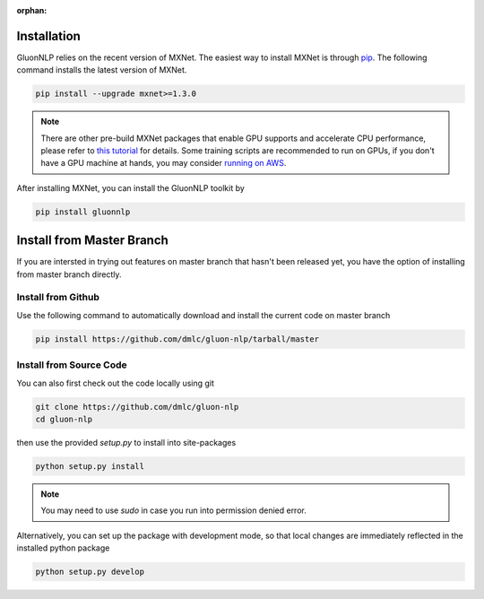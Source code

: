 :orphan:

Installation
~~~~~~~~~~~~

GluonNLP relies on the recent version of MXNet. The easiest way to install MXNet
is through `pip <https://pip.pypa.io/en/stable/installing/>`_. The following
command installs the latest version of MXNet.

.. code-block:: console

   pip install --upgrade mxnet>=1.3.0

.. note::

   There are other pre-build MXNet packages that enable GPU supports and
   accelerate CPU performance, please refer to `this tutorial
   <http://gluon-crash-course.mxnet.io/mxnet_packages.html>`_ for details. Some
   training scripts are recommended to run on GPUs, if you don't have a GPU
   machine at hands, you may consider `running on AWS
   <http://gluon-crash-course.mxnet.io/use_aws.html>`_.


After installing MXNet, you can install the GluonNLP toolkit by

.. code-block:: console

   pip install gluonnlp

Install from Master Branch
~~~~~~~~~~~~~~~~~~~~~~~~~~

If you are intersted in trying out features on master branch that hasn't been released yet, you have
the option of installing from master branch directly.

Install from Github
+++++++++++++++++++

Use the following command to automatically download and install the current code on master branch

.. code-block:: console

   pip install https://github.com/dmlc/gluon-nlp/tarball/master


Install from Source Code
++++++++++++++++++++++++

You can also first check out the code locally using git

.. code-block:: console

   git clone https://github.com/dmlc/gluon-nlp
   cd gluon-nlp

then use the provided `setup.py` to install into site-packages

.. code-block:: console

   python setup.py install

.. note::

   You may need to use `sudo` in case you run into permission denied error.

Alternatively, you can set up the package with development mode, so that local changes are
immediately reflected in the installed python package

.. code-block:: console

   python setup.py develop

